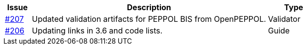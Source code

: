 [cols="1,9,2", options="header"]
|===
| Issue | Description | Type

| link:https://github.com/difi/vefa-ehf-postaward/issues/207[#207]
| Updated validation artifacts for PEPPOL BIS from OpenPEPPOL.
| Validator

| link:https://github.com/difi/vefa-ehf-postaward/issues/206[#206]
| Updating links in 3.6 and code lists.
| Guide

|===

